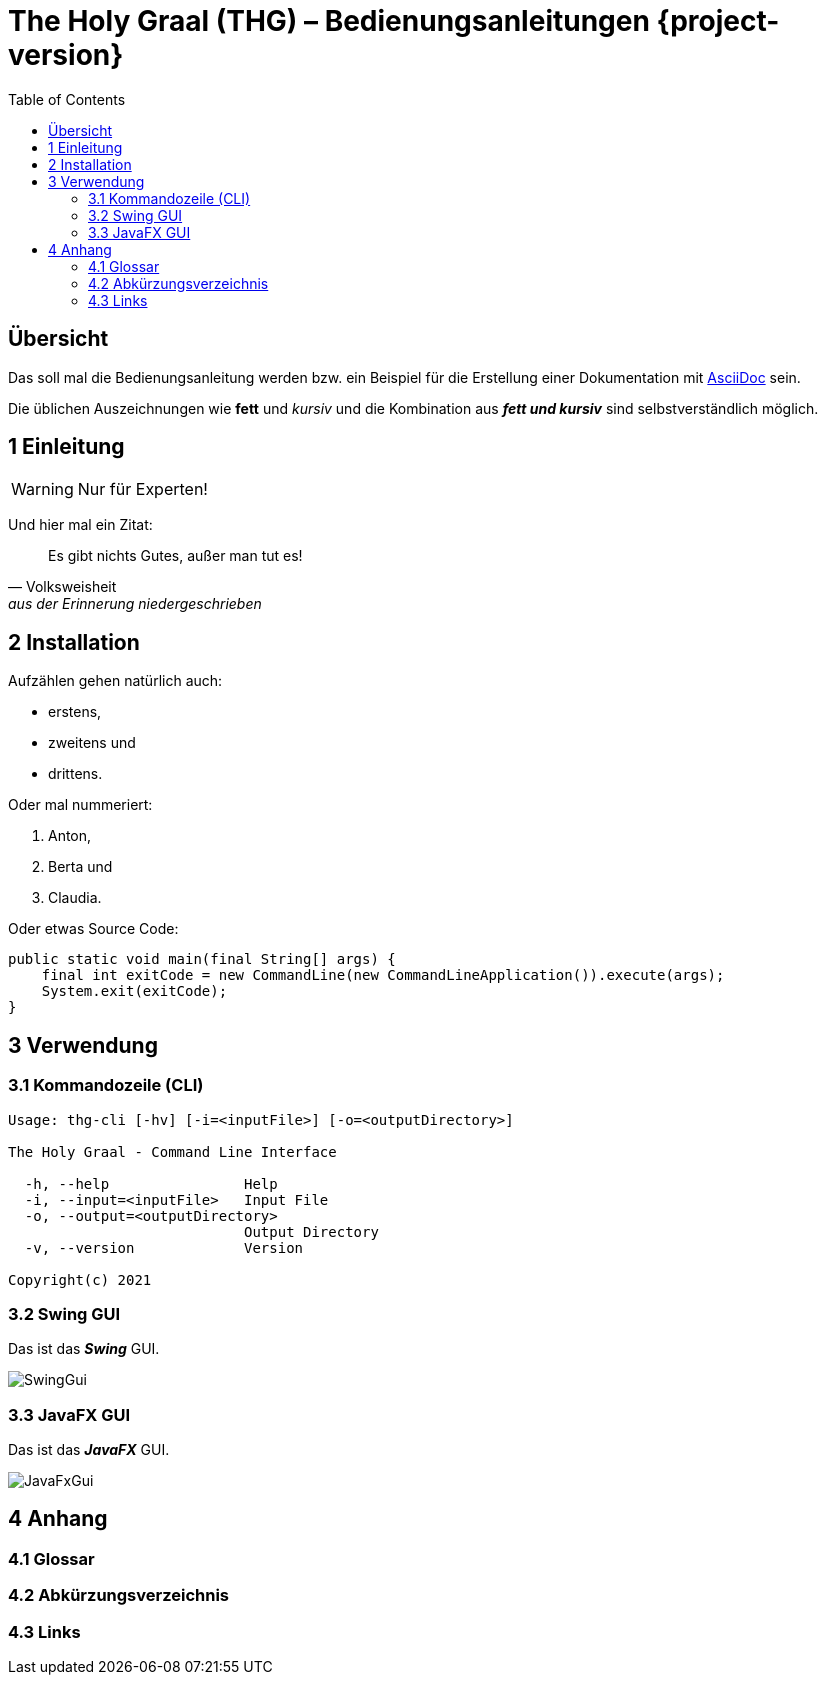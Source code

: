 = The Holy Graal (THG) – Bedienungsanleitungen {project-version}
:toc: left
:icons: font

== Übersicht
Das soll mal die Bedienungsanleitung werden bzw. ein Beispiel für die Erstellung einer Dokumentation mit https://asciidoctor.org[AsciiDoc] sein.

Die üblichen Auszeichnungen wie *fett* und _kursiv_ und die Kombination aus *_fett und kursiv_* sind selbstverständlich möglich.

== 1 Einleitung

WARNING: Nur für Experten!

Und hier mal ein Zitat:

[quote, Volksweisheit, aus der Erinnerung niedergeschrieben]
Es gibt nichts Gutes, außer man tut es!

== 2 Installation

Aufzählen gehen natürlich auch:

- erstens,
- zweitens und
- drittens.

Oder mal nummeriert:

1. Anton,
2. Berta und
3. Claudia.

Oder etwas Source Code:

[source,java]
----
public static void main(final String[] args) {
    final int exitCode = new CommandLine(new CommandLineApplication()).execute(args);
    System.exit(exitCode);
}
----

== 3 Verwendung
=== 3.1 Kommandozeile (CLI)
[source,dos]
----
Usage: thg-cli [-hv] [-i=<inputFile>] [-o=<outputDirectory>]

The Holy Graal - Command Line Interface

  -h, --help                Help
  -i, --input=<inputFile>   Input File
  -o, --output=<outputDirectory>
                            Output Directory
  -v, --version             Version

Copyright(c) 2021
----

=== 3.2 Swing GUI
Das ist das *_Swing_* GUI.

image:./images/SwingGui.png[]

=== 3.3 JavaFX GUI
Das ist das *_JavaFX_* GUI.

image:./images/JavaFxGui.png[]

== 4 Anhang
=== 4.1 Glossar
=== 4.2 Abkürzungsverzeichnis
=== 4.3 Links
